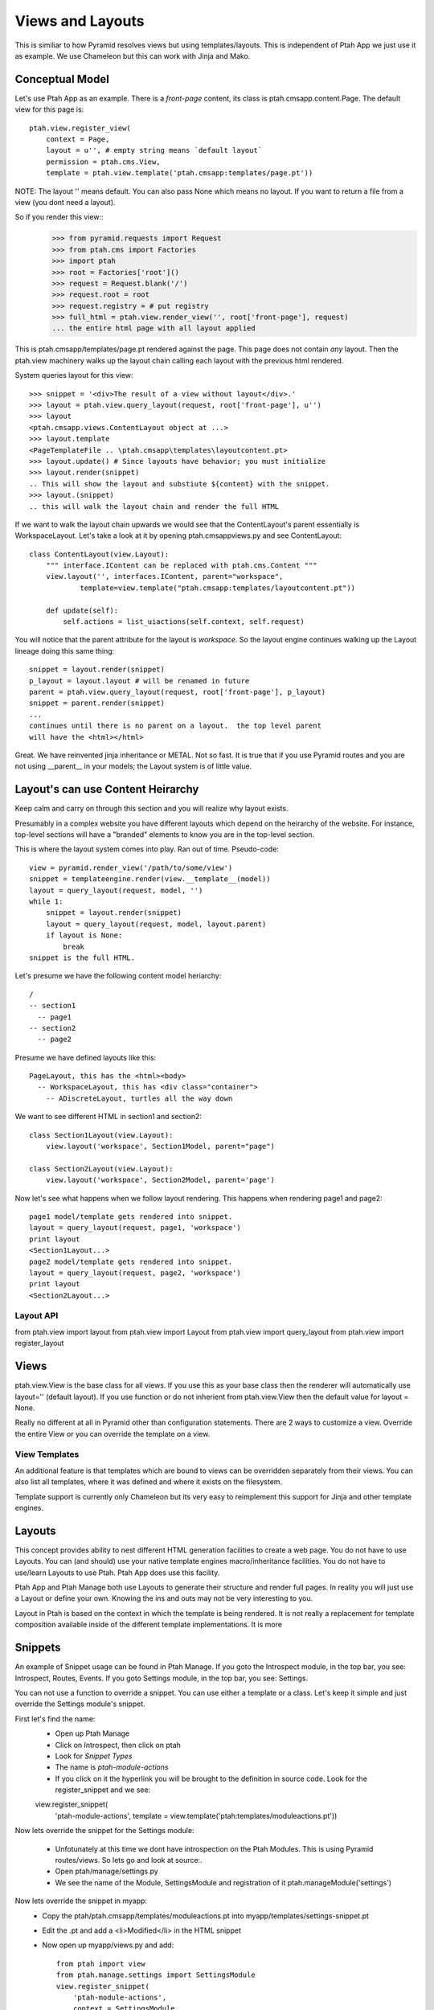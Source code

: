 Views and Layouts
=================

This is similiar to how Pyramid resolves views but using templates/layouts.
This is independent of Ptah App we just use it as example.  We use Chameleon but this can work with Jinja and Mako.

Conceptual Model
----------------

Let's use Ptah App as an example.  There is a `front-page` content, its
class is ptah.cmsapp.content.Page.  The default view for this page is::

    ptah.view.register_view(
        context = Page,
        layout = u'', # empty string means `default layout`
        permission = ptah.cms.View,
        template = ptah.view.template('ptah.cmsapp:templates/page.pt'))

NOTE: The layout '' means default.  You can also pass None which means no layout.  If you want
to return a file from a view (you dont need a layout).

So if you render this view::
    >>> from pyramid.requests import Request
    >>> from ptah.cms import Factories    
    >>> import ptah
    >>> root = Factories['root']()
    >>> request = Request.blank('/')
    >>> request.root = root
    >>> request.registry = # put registry
    >>> full_html = ptah.view.render_view('', root['front-page'], request) 
    ... the entire html page with all layout applied

This is ptah.cmsapp/templates/page.pt rendered against the page.  This page
does not contain *any* layout.  Then the ptah.view machinery walks up
the layout chain calling each layout with the previous html rendered.

System queries layout for this view::

    >>> snippet = '<div>The result of a view without layout</div>.'
    >>> layout = ptah.view.query_layout(request, root['front-page'], u'')
    >>> layout
    <ptah.cmsapp.views.ContentLayout object at ...>
    >>> layout.template
    <PageTemplateFile .. \ptah.cmsapp\templates\layoutcontent.pt>
    >>> layout.update() # Since layouts have behavior; you must initialize
    >>> layout.render(snippet)
    .. This will show the layout and substiute ${content} with the snippet.
    >>> layout.(snippet)
    .. this will walk the layout chain and render the full HTML

If we want to walk the layout chain upwards we would see that the ContentLayout's parent essentially is WorkspaceLayout.  Let's take a look
at it by opening ptah.cmsapp\views.py and see ContentLayout::

    class ContentLayout(view.Layout):
        """ interface.IContent can be replaced with ptah.cms.Content """
        view.layout('', interfaces.IContent, parent="workspace",
                template=view.template("ptah.cmsapp:templates/layoutcontent.pt"))

        def update(self):
            self.actions = list_uiactions(self.context, self.request)

You will notice that the parent attribute for the layout is `workspace`.
So the layout engine continues walking up the Layout lineage doing this
same thing::

    snippet = layout.render(snippet)
    p_layout = layout.layout # will be renamed in future
    parent = ptah.view.query_layout(request, root['front-page'], p_layout)
    snippet = parent.render(snippet)
    ...
    continues until there is no parent on a layout.  the top level parent
    will have the <html></html>

Great.  We have reinvented jinja inheritance or METAL.  Not so fast.  It
is true that if you use Pyramid routes and you are not using __parent__ in
your models; the Layout system is of little value.  

Layout's can use Content Heirarchy
----------------------------------

Keep calm and carry on through this section and you will realize why layout
exists.

Presumably in a complex website you have different layouts which depend on
the heirarchy of the website.  For instance, top-level sections will have
a "branded" elements to know you are in the top-level section.  

This is where the layout system comes into play.  Ran out of time. 
Pseudo-code::

  view = pyramid.render_view('/path/to/some/view')
  snippet = templateengine.render(view.__template__(model))
  layout = query_layout(request, model, '')
  while 1:
      snippet = layout.render(snippet)
      layout = query_layout(request, model, layout.parent)
      if layout is None:
          break
  snippet is the full HTML.
  
Let's presume we have the following content model heriarchy::

    / 
    -- section1
      -- page1
    -- section2
      -- page2

Presume we have defined layouts like this::

    PageLayout, this has the <html><body>
      -- WorkspaceLayout, this has <div class="container">
        -- ADiscreteLayout, turtles all the way down

We want to see different HTML in section1 and section2::

    class Section1Layout(view.Layout):
        view.layout('workspace', Section1Model, parent="page")
    
    class Section2Layout(view.Layout):
        view.layout('workspace', Section2Model, parent='page')

Now let's see what happens when we follow layout rendering.  This
happens when rendering page1 and page2::

    page1 model/template gets rendered into snippet.
    layout = query_layout(request, page1, 'workspace') 
    print layout
    <Section1Layout...>
    page2 model/template gets rendered into snippet.
    layout = query_layout(request, page2, 'workspace')
    print layout
    <Section2Layout...>    

Layout API
~~~~~~~~~~
from ptah.view import layout
from ptah.view import Layout
from ptah.view import query_layout
from ptah.view import register_layout

Views
-----
ptah.view.View is the base class for all views.  If you use this as your base class then the
renderer will automatically use layout='' (default layout).  If you use function or do not inherient
from ptah.view.View then the default value for layout = None.

Really no different at all in Pyramid other than configuration statements. There are 2 ways to customize a view.  Override the entire View or you can override the template on a view.

View Templates
~~~~~~~~~~~~~~
An additional feature is that templates which are bound to views can be overridden separately from their views.  You can also list all templates, where it was defined and where it exists on the filesystem.

Template support is currently only Chameleon but its very easy to reimplement this support for Jinja and other template engines.

Layouts
-------
This concept provides ability to nest different HTML generation facilities to create a web page.  You do not have to use Layouts.  You can (and should) use your native template engines macro/inheritance facilities.  You do not have to use/learn Layouts to use Ptah.  Ptah App does use this facility.

Ptah App and Ptah Manage both use Layouts to generate their structure and render full pages.  In reality you will just use a Layout or define your own.  Knowing the ins and outs may not be very interesting to you.  

Layout in Ptah is based on the context in which the template is being rendered.  It is not really a replacement for template composition available inside of the different template implementations.  It is more 

Snippets
--------

An example of Snippet usage can be found in Ptah Manage. If you goto the Introspect module, in the top bar, you see: Introspect, Routes, Events.
If you goto Settings module, in the top bar, you see: Settings.  

You can not use a function to override a snippet.  You can use either a template or a class.  Let's keep it simple and just override the Settings module's snippet.

First let's find the name:
  - Open up Ptah Manage
  - Click on Introspect, then click on ptah
  - Look for `Snippet Types`
  - The name is `ptah-module-actions`
  - If you click on it the hyperlink you will be brought to the definition in source code.  Look for the register_snippet and we see:
  
  view.register_snippet(
    'ptah-module-actions',
    template = view.template('ptah:templates/moduleactions.pt'))

Now lets override the snippet for the Settings module:

  - Unfotunately at this time we dont have introspection on the Ptah Modules.  This is using Pyramid routes/views.  So lets go and look at source:.
  - Open ptah/manage/settings.py
  
  - We see the name of the Module, SettingsModule and registration of it ptah.manageModule('settings')
  
Now lets override the snippet in myapp:
  - Copy the ptah/ptah.cmsapp/templates/moduleactions.pt into myapp/templates/settings-snippet.pt
  - Edit the .pt and add a <li>Modified</li> in the HTML snippet
  - Now open up myapp/views.py and add::

      from ptah import view
      from ptah.manage.settings import SettingsModule
      view.register_snippet(
          'ptah-module-actions',
          context = SettingsModule,
          template = view.template('myapp:templates/settings-snippet.pt'))

Restart and goto ptah-manage and then click on settings.  Look at the
upper left hand side of the screen.

Static Resources
----------------

By using myapp paster template you will see a 'static' folder.  Inside it there is a repoze.gif.  

Looking at myapp/view.py you see::

    view.static('myapp', 'myapp:static')

Let's address it in the URL by going to http://localhost:8080/static/myapp/repoze.gif

You can put anything in there and it will be served and it supports subfolders and assets in those subfolders.  Currently you need to restart the process to see new assets show up but not changes to such assets.  Just the registration.

Changing the `prefix`
~~~~~~~~~~~~~~~~~~~~~

By default the default settings are set for `static`.  If you open up the development.ini you will not see a definition for `static`.  So execute the bin/settings script to see a list of all settings (default and customized).  This is important since there are quite a few defaults and if you had all of these registered in the .ini file it would become unwieldly.

The relevant output from bin/settings::

  * Static resources management

  - static.url: Url (String: static)

  - static.cache_max_age: Cache Max Age (Integer: 0)

If you want to change this edit your .ini file and put static.url=assets then you will be able to see all assets at /assets/myapp/repoze.gif.  Also static.url can be fully qualified. 

Packing static resources
~~~~~~~~~~~~~~~~~~~~~~~~

There is a packing mechanism which will copy all registered static assets into a single directory.  This is very useful during production.
Let's do it::

  $ bin/paster static -d staticassets
  $ ls staticassets
  bootstrap  jquery  myapp  tiny_mce

If you had a custom domain for static assets you can change your production.ini and change static.url=http://media.domain.com/assets/
Your production application when generating urls will use the static.url and you can serve the packed assets efficiently.

Libraries
---------
This name may change.  Main idea is that if your Snippet needs tags inserted into the HEAD you can use the library feature to ensure those HTML supporting assets exist.  An example:

  - The TinyMCE widget is a form field and when it is rendered it does have access to HEAD.
  - In an editor open up ptah/ptah.cmsapp/tinymce.py

Definition of Library::

    # TinyMCE
    view.static(
        'tiny_mce', 'ptah.cmsapp:static/tiny_mce')

    view.library(
        "tiny_mce",
        resource="tiny_mce", # same as view.static name
        path=('tiny_mce.js', 'jquery.tinymce.js'),
        type="js",
        require='jquery')

library parameters:
  identifier, name of the library,
  resource, a static resource registered by view.static() call
  path, list of files to be included in HEAD when library called
  type, whether its JS, CSS, etc.
  require, identifier/name of other library used for dependency resolution

  
So this widget uses another library called jquery.  You can imagine that you will extend TinyMCE with behaviors and inside of your extension you create a library which will require="tiny_mce" which will guarantee that the tinymce assets are available.

Inside of Python if you want to include a library into a request. 

Usage of Library, include::

    from ptah import view
    view.include('tiny_mce', request)

And your request will get all assets for the library.

view.render_includes
~~~~~~~~~~~~~~~~~~~~

If you want to manually render items in head, use render_includes in your
Layout class.

If you want to add dojo, on myapp.layouts.PageLayout add render_includes::

    def render_includes(self):
        includes = super(PageLayout, self).render_includes()
        
        includes += """
        <script src="/static/newapp/dojo/dojo.js" 
        data-dojo-config="isDebug: true,parseOnLoad: true">
        </script>
        """
 
        return includes

Formatters
----------
Convienance functions which provide helpers to display information.  The registered formatters are callable.  They are located in ptah.view.format. An example of this would be for localization, in your settings.ini file you can specify the date format to be displayed.  So if you use the view.format.date_short(datetime.date(2011, 12,12)) the resulting format will be based on the localization settings file.

The goal is to have consistent format for values across a variety of applications, e.g. datetime, timezone, currency.

Messages
--------
This is a reimplementation of pyramid flashmessages.  This could probably be removed.

